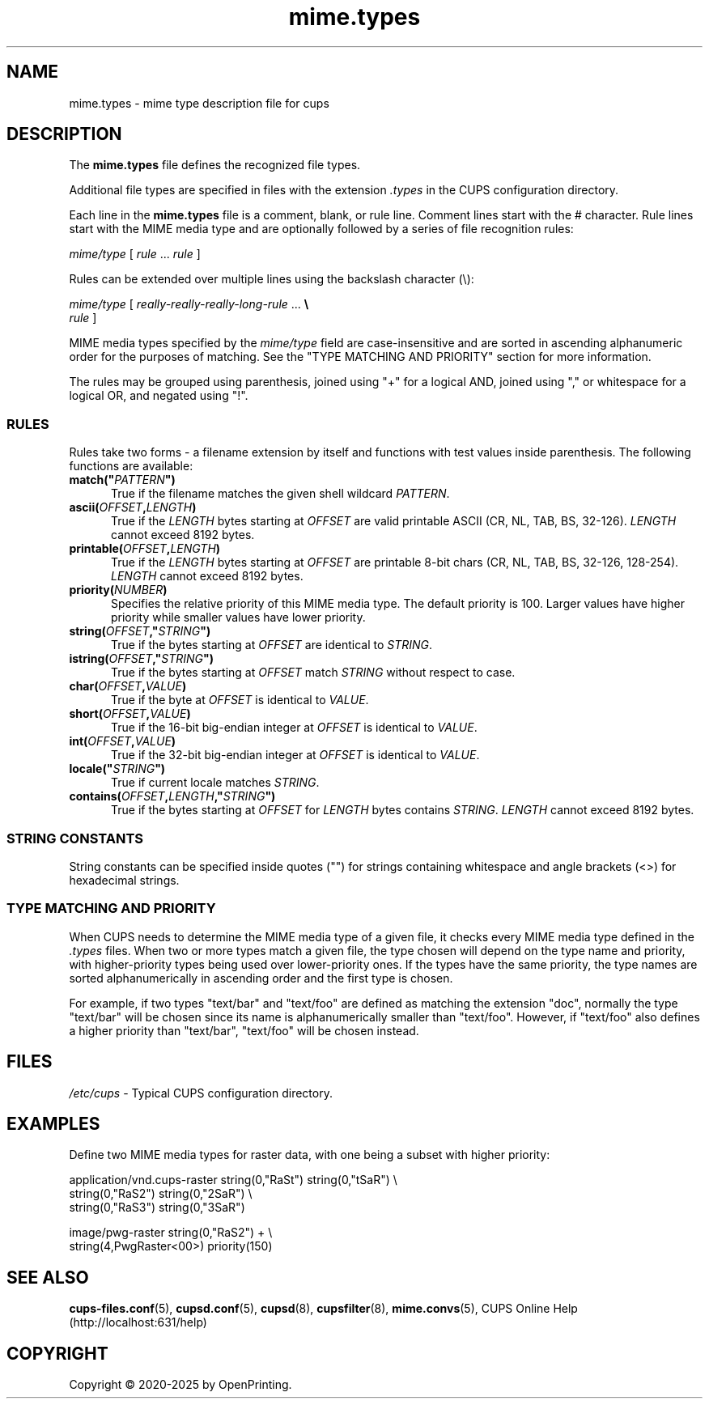 .\"
.\" mime.types man page for CUPS.
.\"
.\" Copyright © 2020-2025 by OpenPrinting.
.\" Copyright © 2007-2019 by Apple Inc.
.\" Copyright © 1997-2006 by Easy Software Products.
.\"
.\" Licensed under Apache License v2.0.  See the file "LICENSE" for more
.\" information.
.\"
.TH mime.types 5 "CUPS" "2024-04-18" "OpenPrinting"
.SH NAME
mime.types \- mime type description file for cups
.SH DESCRIPTION
The \fBmime.types\fR file defines the recognized file types.
.LP
Additional file types are specified in files with the extension \fI.types\fR in the CUPS configuration directory.
.LP
Each line in the \fBmime.types\fR file is a comment, blank, or rule line.
Comment lines start with the # character.
Rule lines start with the MIME media type and are optionally followed by a series of file recognition rules:
.nf

    \fImime/type \fR[ \fIrule \fR... \fIrule \fR]

.fi
Rules can be extended over multiple lines using the backslash character (\\):
.nf

    \fImime/type \fR[ \fIreally-really-really-long-rule \fR... \fB\\
      \fIrule \fR]

.fi
MIME media types specified by the \fImime/type\fR field are case-insensitive and are sorted in ascending alphanumeric order for the purposes of matching.
See the "TYPE MATCHING AND PRIORITY" section for more information.
.LP
The rules may be grouped using parenthesis, joined using "+" for a logical AND, joined using "," or whitespace for a logical OR, and negated using "!".
.SS RULES
Rules take two forms - a filename extension by itself and functions with test
values inside parenthesis.
The following functions are available:
.TP 5
\fBmatch("\fIPATTERN\fB")\fR
True if the filename matches the given shell wildcard \fIPATTERN\fR.
.TP 5
\fBascii(\fIOFFSET\fB,\fILENGTH\fB)\fR
True if the \fILENGTH\fR bytes starting at \fIOFFSET\fR are valid printable ASCII (CR, NL, TAB, BS, 32-126).
\fILENGTH\fR cannot exceed 8192 bytes.
.TP 5
\fBprintable(\fIOFFSET\fB,\fILENGTH\fB)\fR
True if the \fILENGTH\fR bytes starting at \fIOFFSET\fR are printable 8-bit chars (CR, NL, TAB, BS, 32-126, 128-254).
\fILENGTH\fR cannot exceed 8192 bytes.
.TP 5
\fBpriority(\fINUMBER\fB)\fR
Specifies the relative priority of this MIME media type.
The default priority is 100.
Larger values have higher priority while smaller values have lower priority.
.TP 5
\fBstring(\fIOFFSET\fB,"\fISTRING\fB")\fR
True if the bytes starting at \fIOFFSET\fR are identical to \fISTRING\fR.
.TP 5
\fBistring(\fIOFFSET\fB,"\fISTRING\fB")\fR
True if the bytes starting at \fIOFFSET\fR match \fISTRING\fR without respect to case.
.TP 5
\fBchar(\fIOFFSET\fB,\fIVALUE\fB)\fR
True if the byte at \fIOFFSET\fR is identical to \fIVALUE\fR.
.TP 5
\fBshort(\fIOFFSET\fB,\fIVALUE\fB)\fR
True if the 16-bit big-endian integer at \fIOFFSET\fR is identical to \fIVALUE\fR.
.TP 5
\fBint(\fIOFFSET\fB,\fIVALUE\fB)\fR
True if the 32-bit big-endian integer at \fIOFFSET\fR is identical to \fIVALUE\fR.
.TP 5
\fBlocale("\fISTRING\fB")\fR
True if current locale matches \fISTRING\fR.
.TP 5
\fBcontains(\fIOFFSET\fB,\fILENGTH\fB,"\fISTRING\fB")\fR
True if the bytes starting at \fIOFFSET\fR for \fILENGTH\fR bytes contains \fISTRING\fR.
\fILENGTH\fR cannot exceed 8192 bytes.
.SS STRING CONSTANTS
String constants can be specified inside quotes ("") for strings containing whitespace and angle brackets (<>) for hexadecimal strings.
.SS TYPE MATCHING AND PRIORITY
When CUPS needs to determine the MIME media type of a given file, it checks every MIME media type defined in the \fI.types\fR files.
When two or more types match a given file, the type chosen will depend on the type name and priority, with higher-priority types being used over lower-priority ones.
If the types have the same priority, the type names are sorted alphanumerically in ascending order and the first type is chosen.
.LP
For example, if two types "text/bar" and "text/foo" are defined as matching the
extension "doc", normally the type "text/bar" will be chosen since its name is
alphanumerically smaller than "text/foo".
However, if "text/foo" also defines a higher priority than "text/bar", "text/foo" will be chosen instead.
.SH FILES
\fI/etc/cups\fR - Typical CUPS configuration directory.
.SH EXAMPLES
Define two MIME media types for raster data, with one being a subset with higher priority:
.nf

    application/vnd.cups\-raster  string(0,"RaSt") string(0,"tSaR") \\
                                  string(0,"RaS2") string(0,"2SaR") \\
                                  string(0,"RaS3") string(0,"3SaR")

    image/pwg-raster              string(0,"RaS2") + \\
                                  string(4,PwgRaster<00>) priority(150)
.fi
.SH SEE ALSO
.BR cups-files.conf (5),
.BR cupsd.conf (5),
.BR cupsd (8),
.BR cupsfilter (8),
.BR mime.convs (5),
CUPS Online Help (http://localhost:631/help)
.SH COPYRIGHT
Copyright \[co] 2020-2025 by OpenPrinting.
